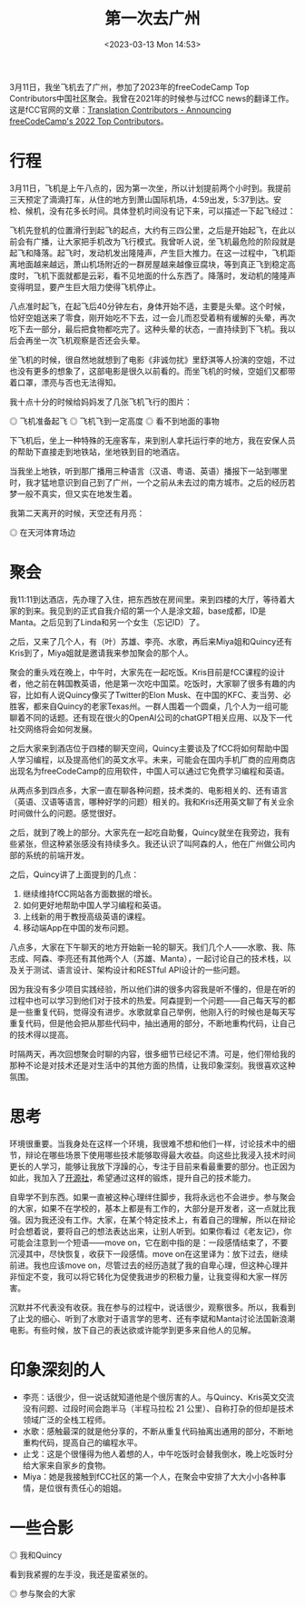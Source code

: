 #+TITLE: 第一次去广州
#+DATE: <2023-03-13 Mon 14:53>
#+TAGS[]: 随笔

3月11日，我坐飞机去了广州，参加了2023年的freeCodeCamp Top Contributors中国社区聚会。我曾在2021年的时候参与过fCC news的翻译工作。这是fCC官网的文章：[[https://www.freecodecamp.org/news/freecodecamp-2022-top-contributors/#translation-contributors][Translation Contributors - Announcing freeCodeCamp's 2022 Top Contributors]]。

* 行程

3月11日，飞机是上午八点的，因为第一次坐，所以计划提前两个小时到。我提前三天预定了滴滴打车，从住的地方到萧山国际机场，4:59出发，5:37到达。安检、候机，没有花多长时间。具体登机时间没有记下来，可以描述一下起飞经过：

飞机先登机的位置滑行到起飞的起点，大约有三四公里，之后是开始起飞，在此以前会有广播，让大家把手机改为飞行模式。我曾听人说，坐飞机最危险的阶段就是起飞和降落。起飞时，发动机发出隆隆声，产生巨大推力。在这一过程中，飞机距离地面越来越远，萧山机场附近的一群房屋越来越像豆腐块，等到真正飞到稳定高度时，飞机下面就都是云彩，看不见地面的什么东西了。降落时，发动机的隆隆声变得明显，要产生巨大阻力使得飞机停止。

八点准时起飞，在起飞后40分钟左右，身体开始不适，主要是头晕。这个时候，恰好空姐送来了零食，刚开始吃不下去，过一会儿而忍受着稍有缓解的头晕，再次吃下去一部分，最后把食物都吃完了。这种头晕的状态，一直持续到下飞机。我以后会再坐一次飞机观察是否还会头晕。

坐飞机的时候，很自然地就想到了电影《非诚勿扰》里舒淇等人扮演的空姐，不过也没有更多的想象了，这部电影是很久以前看的。而坐飞机的时候，空姐们又都带着口罩，漂亮与否也无法得知。

我十点十分的时候给妈妈发了几张飞机飞行的图片：

#+BEGIN_EXPORT html
<img src="/images/first-time-in-guangzhou-1.webp" alt="飞机准备起飞">
<span class="caption">◎ 飞机准备起飞</span>
#+END_EXPORT
#+BEGIN_EXPORT html
<img src="/images/first-time-in-guangzhou-2.webp" alt="飞机飞到一定高度">
<span class="caption">◎ 飞机飞到一定高度</span>
#+END_EXPORT
#+BEGIN_EXPORT html
<img src="/images/first-time-in-guangzhou-3.webp" alt="看不到地面的事物">
<span class="caption">◎ 看不到地面的事物</span>
#+END_EXPORT

下飞机后，坐上一种特殊的无座客车，来到别人拿托运行李的地方，我在安保人员的帮助下直接走到地铁站，坐地铁到目的地酒店。

当我坐上地铁，听到那广播用三种语言（汉语、粤语、英语）播报下一站到哪里时，我才猛地意识到自己到了广州，一个之前从未去过的南方城市。之后的经历若梦一般不真实，但又实在地发生着。

我第二天离开的时候，天空还有月亮：

#+BEGIN_EXPORT html
<img src="/images/first-time-in-guangzhou-6.webp" alt="在天河体育场边">
<span class="caption">◎ 在天河体育场边</span>
#+END_EXPORT

* 聚会

我11:11到达酒店，先办理了入住，把东西放在房间里。来到四楼的大厅，等待着大家的到来。我见到的正式自我介绍的第一个人是涂文超，base成都，ID是Manta。之后见到了Linda和另一个女生（忘记ID）了。

之后，又来了几个人，有（叶）苏雄、李亮、水歌，再后来Miya姐和Quincy还有Kris到了，Miya姐就是邀请我来参加聚会的那个人。

聚会的重头戏在晚上，中午时，大家先在一起吃饭。Kris目前是fCC课程的设计者，他之前在韩国教英语，他是第一次吃中国菜。吃饭时，大家聊了很多有趣的内容，比如有人说Quincy像买了Twitter的Elon Musk、在中国的KFC、麦当劳、必胜客，都来自Quincy的老家Texas州。一群人围着一个圆桌，几个人为一组可能聊着不同的话题。还有现在很火的OpenAI公司的chatGPT相关应用、以及下一代社交网络将会如何发展。

之后大家来到酒店位于四楼的聊天空间，Quincy主要谈及了fCC将如何帮助中国人学习编程，以及提高他们的英文水平。未来，可能会在国内手机厂商的应用商店出现名为freeCodeCamp的应用软件，中国人可以通过它免费学习编程和英语。

从两点多到四点多，大家一直在聊各种问题，技术类的、电影相关的、还有语言（英语、汉语等语言，哪种好学的问题）相关的。我和Kris还用英文聊了有关业余时间做什么的问题。感觉很好。

之后，就到了晚上的部分。大家先在一起吃自助餐，Quincy就坐在我旁边，我有些紧张，但这种紧张感没有持续多久。我还认识了叫阿森的人，他在广州做公司内部的系统的前端开发。

之后，Quincy讲了上面提到的几点：

1. 继续维持fCC网站各方面数据的增长。
2. 如何更好地帮助中国人学习编程和英语。
3. 上线新的用于教授高级英语的课程。
4. 移动端App在中国的发布问题。

八点多，大家在下午聊天的地方开始新一轮的聊天。我们几个人——水歌、我、陈志成、阿森、李亮还有其他两个人（苏雄、Manta），一起讨论自己的技术栈，以及关于测试、语言设计、架构设计和RESTful API设计的一些问题。

因为我没有多少项目实践经验，所以他们讲的很多内容我是听不懂的，但是在听的过程中也可以学习到他们对于技术的热爱。阿森提到一个问题——自己每天写的都是一些重复代码，觉得没有进步。水歌就拿自己举例，他刚入行的时候也是每天写重复代码，但是他会把从那些代码中，抽出通用的部分，不断地重构代码，让自己的技术得以提高。

时隔两天，再次回想聚会时聊的内容，很多细节已经记不清。可是，他们带给我的那种不论是对技术还是对生活中的其他方面的热情，让我印象深刻。我很喜欢这种氛围。

* 思考

环境很重要。当我身处在这样一个环境，我很难不想和他们一样，讨论技术中的细节，辩论在哪些场景下使用哪些技术能够取得最大收益。向这些比我浸入技术时间更长的人学习，能够让我放下浮躁的心，专注于目前来看最重要的部分。也正因为如此，我加入了[[https://kaiyuanshe.cn/][开源社]]，希望通过这样的锻炼，提升自己的技术能力。

自卑学不到东西。如果一直被这种心理绊住脚步，我将永远也不会进步。参与聚会的大家，如果不在学校的，基本上都是有工作的，大部分是开发者，这一点就比我强。因为我还没有工作。大家，在某个特定技术上，有着自己的理解，所以在辩论时会想着说，要将自己的想法表达出来，让别人听到。如果你看过《老友记》，你可能会注意到一个短语——move on，它在剧中指的是：一段感情结束了，不要沉浸其中，尽快恢复，收获下一段感情。move on在这里译为：放下过去，继续前进。我也应该move on，尽管过去的经历造就了我的自卑心理，但这种心理并非恒定不变，我可以将它转化为促使我进步的积极力量，让我变得和大家一样厉害。

沉默并不代表没有收获。我在参与的过程中，说话很少，观察很多。所以，我看到了止戈的细心、听到了水歌对于语言学的思考、还有李斌和Manta讨论法国新浪潮电影。有些时候，放下自己的表达欲或许能学到更多来自他人的见解。

* 印象深刻的人

- 李亮：话很少，但一说话就知道他是个很厉害的人。与Quincy、Kris英文交流没有问题、过段时间会跑半马（半程马拉松 21 公里）、自称打杂的但却是技术领域广泛的全栈工程师。
- 水歌：感触最深的就是他分享的，不断从重复代码抽离出通用的部分，不断地重构代码，提高自己的编程水平。
- 止戈：这是个很懂得为他人着想的人，中午吃饭时会替我倒水，晚上吃饭时分给大家来自家乡的食物。
- Miya：她是我接触到fCC社区的第一个人，在聚会中安排了大大小小各种事情，是位很有责任心的姐姐。

* 一些合影

#+BEGIN_EXPORT html
<img src="/images/first-time-in-guangzhou-4.webp" alt="我和Quincy">
<span class="caption">◎ 我和Quincy</span>
#+END_EXPORT

看到我紧握的左手没，我还是蛮紧张的。

#+BEGIN_EXPORT html
<img src="/images/first-time-in-guangzhou-5.webp" alt="参与聚会的大家">
<span class="caption">◎ 参与聚会的大家</span>
#+END_EXPORT
